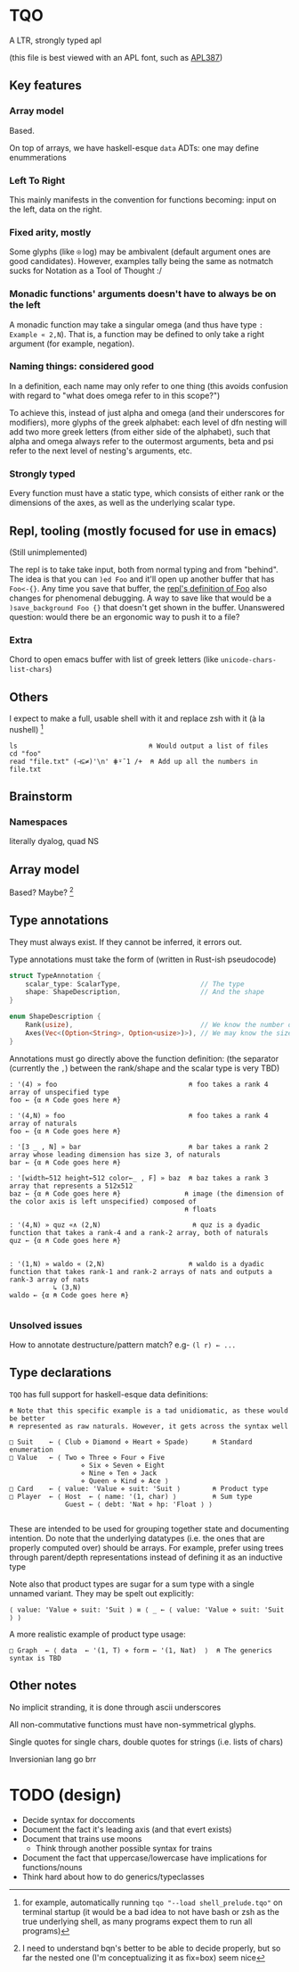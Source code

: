 * TQO
A LTR, strongly typed apl

(this file is best viewed with an APL font, such as [[https://dyalog.github.io/APL387/][APL387]])

** Key features
*** Array model
Based.

On top of arrays, we have haskell-esque =data= ADTs: one may define enummerations 

*** Left To Right
This mainly manifests in the convention for functions becoming: input on the left, data on the right.
*** Fixed arity, mostly
Some glyphs (like =⍟= log) may be ambivalent (default argument ones are good candidates). However, examples tally being the same as notmatch sucks for Notation as a Tool of Thought :/
*** Monadic functions' arguments doesn't have to always be on the left
A monadic function may take a singular omega (and thus have type =: Example « 2,N=). That is, a function may be defined to only take a right argument (for example, negation).
*** Naming things: considered good
In a definition, each name may only refer to one thing (this avoids confusion with regard to "what does omega refer to in this scope?")

To achieve this, instead of just alpha and omega (and their underscores for modifiers), more glyphs of the greek alphabet: each level of dfn nesting will add two more greek letters (from either side of the alphabet), such that alpha and omega always refer to the outermost arguments, beta and psi refer to the next level of nesting's arguments, etc.

*** Strongly typed
Every function must have a static type, which consists of either rank or the dimensions of the axes, as well as the underlying scalar type.

** Repl, tooling (mostly focused for use in emacs)
(Still unimplemented)

The repl is to take take input, both from normal typing and from "behind". The idea is that you can =)ed Foo= and it'll open up another buffer that has =Foo<-{}=. Any time you save that buffer, the _repl's definition of Foo_ also changes for phenomenal debugging.  A way to save like that would be a =)save_background Foo {}= that doesn't get shown in the buffer. Unanswered question: would there be an ergonomic way to push it to a file?

*** Extra
Chord to open emacs buffer with list of greek letters (like =unicode-chars-list-chars=)

** Others
I expect to make a full, usable shell with it and replace zsh with it (à la nushell) [fn:2]
 


#+begin_src 
  ls                                 ⍝ Would output a list of files
  cd "foo" 
  read "file.txt" (⊣⊆≠)'\n' ⋕⍤¯1 /+  ⍝ Add up all the numbers in file.txt
#+end_src

** Brainstorm
*** Namespaces
literally dyalog, quad NS
** Array model
Based? Maybe?  [fn:1]

** Type annotations
They must always exist. If they cannot be inferred, it errors out.

Type annotations must take the form of (written in Rust-ish pseudocode)
#+begin_src rust
  struct TypeAnnotation {
      scalar_type: ScalarType,                    // The type
      shape: ShapeDescription,                    // And the shape
  }

  enum ShapeDescription {      
      Rank(usize),                                // We know the number of axis
      Axes(Vec<(Option<String>, Option<usize>)>), // We may know the size or name of each axis. Implies rank
  }
#+end_src

Annotations must go directly above the function definition:
(the separator (currently the =,=) between the rank/shape and the scalar type is very TBD)
#+begin_example
: '(4) » foo                                 ⍝ foo takes a rank 4 array of unspecified type
foo ← {α ⍝ Code goes here ⍝}

: '(4,N) » foo                               ⍝ foo takes a rank 4 array of naturals 
foo ← {α ⍝ Code goes here ⍝}

: '[3 _ , N] » bar                           ⍝ bar takes a rank 2 array whose leading dimension has size 3, of naturals
bar ← {α ⍝ Code goes here ⍝}

: '[width←512 height←512 color←_ , F] » baz  ⍝ baz takes a rank 3 array that represents a 512x512 
baz ← {α ⍝ Code goes here ⍝}                ⍝ image (the dimension of the color axis is left unspecified) composed of
                                            ⍝ floats

: '(4,N) » quz «∧ (2,N)                       ⍝ quz is a dyadic function that takes a rank-4 and a rank-2 array, both of naturals
quz ← {α ⍝ Code goes here ⍝}


: '(1,N) » waldo « (2,N)                     ⍝ waldo is a dyadic function that takes rank-1 and rank-2 arrays of nats and outputs a rank-3 array of nats
           ↳ (3,N)
waldo ← {α ⍝ Code goes here ⍝}
                                            
#+end_example

*** Unsolved issues
How to annotate destructure/pattern match? e.g- =(l r) ← ...=

** Type declarations
=TQO= has full support for haskell-esque data definitions:
#+begin_src tqo
  ⍝ Note that this specific example is a tad unidiomatic, as these would be better
  ⍝ represented as raw naturals. However, it gets across the syntax well

  □ Suit    ← ⟨ Club ⋄ Diamond ⋄ Heart ⋄ Spade⟩      ⍝ Standard enumeration
  □ Value   ← ⟨ Two ⋄ Three ⋄ Four ⋄ Five
                    ⋄ Six ⋄ Seven ⋄ Eight
                    ⋄ Nine ⋄ Ten ⋄ Jack
                    ⋄ Queen ⋄ Kind ⋄ Ace ⟩    
  □ Card    ← ⟨ value: 'Value ⋄ suit: 'Suit ⟩        ⍝ Product type
  □ Player  ← ⟨ Host  ← ⟨ name: '(1, char) ⟩         ⍝ Sum type
                Guest ← ⟨ debt: 'Nat ⋄ hp: 'Float ⟩ ⟩        

#+end_src

These are intended to be used for grouping together state and documenting intention. Do note that the underlying datatypes (i.e. the ones that are properly computed over) should be arrays. For example, prefer using trees through parent/depth representations instead of defining it as an inductive type

Note also that product types are sugar for a sum type with a single unnamed variant. They may be spelt out explicitly:

#+begin_src tqo
  ⟨ value: 'Value ⋄ suit: 'Suit ⟩ ≡ ⟨ _ ← ⟨ value: 'Value ⋄ suit: 'Suit ⟩ ⟩
#+end_src

A more realistic example of product type usage:
#+begin_src 
  □ Graph  ← ⟨ data  ← '(1, T) ⋄ form ← '(1, Nat)  ⟩  ⍝ The generics syntax is TBD
#+end_src

** Other notes
No implicit stranding, it is done through ascii underscores

All non-commutative functions must have non-symmetrical glyphs. 

Single quotes for single chars, double quotes for strings (i.e. lists of chars)

Inversionian lang go brr

* TODO (design)
- Decide syntax for doccoments
- Document the fact it's leading axis (and that evert exists)
- Document that trains use moons
  - Think through another possible syntax for trains
- Document the fact that uppercase/lowercase have implications for functions/nouns
- Think hard about how to do generics/typeclasses

[fn:1] I need to understand bqn's better to be able to decide properly, but so far the nested one (I'm conceptualizing it as fix=box) seem nice
[fn:2] for example, automatically running =tqo "--load shell_prelude.tqo"= on terminal startup (it would be a bad idea to not have bash or zsh as the true underlying shell, as many programs expect them to run all programs)
